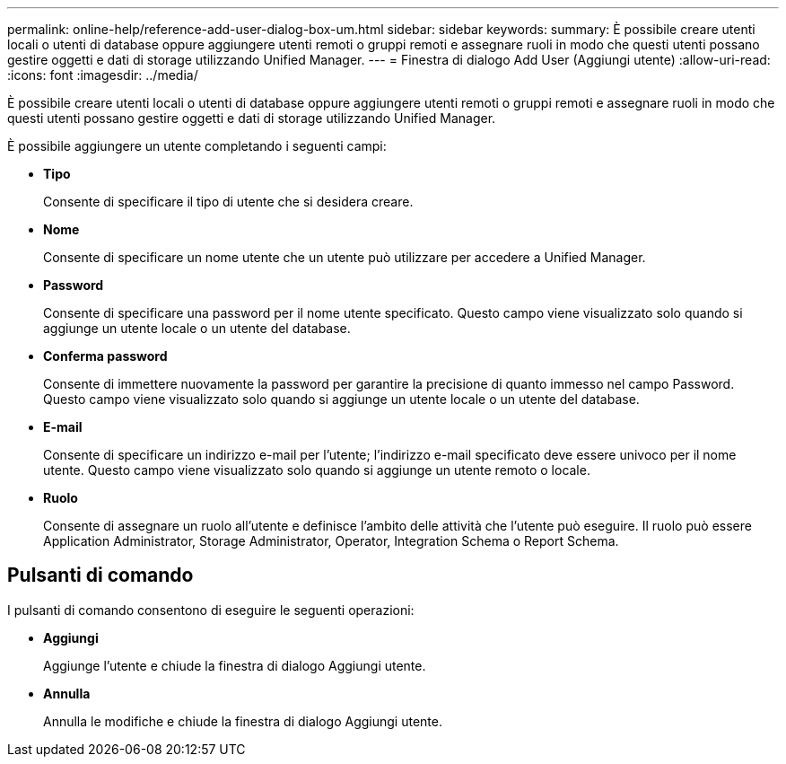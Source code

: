 ---
permalink: online-help/reference-add-user-dialog-box-um.html 
sidebar: sidebar 
keywords:  
summary: È possibile creare utenti locali o utenti di database oppure aggiungere utenti remoti o gruppi remoti e assegnare ruoli in modo che questi utenti possano gestire oggetti e dati di storage utilizzando Unified Manager. 
---
= Finestra di dialogo Add User (Aggiungi utente)
:allow-uri-read: 
:icons: font
:imagesdir: ../media/


[role="lead"]
È possibile creare utenti locali o utenti di database oppure aggiungere utenti remoti o gruppi remoti e assegnare ruoli in modo che questi utenti possano gestire oggetti e dati di storage utilizzando Unified Manager.

È possibile aggiungere un utente completando i seguenti campi:

* *Tipo*
+
Consente di specificare il tipo di utente che si desidera creare.

* *Nome*
+
Consente di specificare un nome utente che un utente può utilizzare per accedere a Unified Manager.

* *Password*
+
Consente di specificare una password per il nome utente specificato. Questo campo viene visualizzato solo quando si aggiunge un utente locale o un utente del database.

* *Conferma password*
+
Consente di immettere nuovamente la password per garantire la precisione di quanto immesso nel campo Password. Questo campo viene visualizzato solo quando si aggiunge un utente locale o un utente del database.

* *E-mail*
+
Consente di specificare un indirizzo e-mail per l'utente; l'indirizzo e-mail specificato deve essere univoco per il nome utente. Questo campo viene visualizzato solo quando si aggiunge un utente remoto o locale.

* *Ruolo*
+
Consente di assegnare un ruolo all'utente e definisce l'ambito delle attività che l'utente può eseguire. Il ruolo può essere Application Administrator, Storage Administrator, Operator, Integration Schema o Report Schema.





== Pulsanti di comando

I pulsanti di comando consentono di eseguire le seguenti operazioni:

* *Aggiungi*
+
Aggiunge l'utente e chiude la finestra di dialogo Aggiungi utente.

* *Annulla*
+
Annulla le modifiche e chiude la finestra di dialogo Aggiungi utente.


